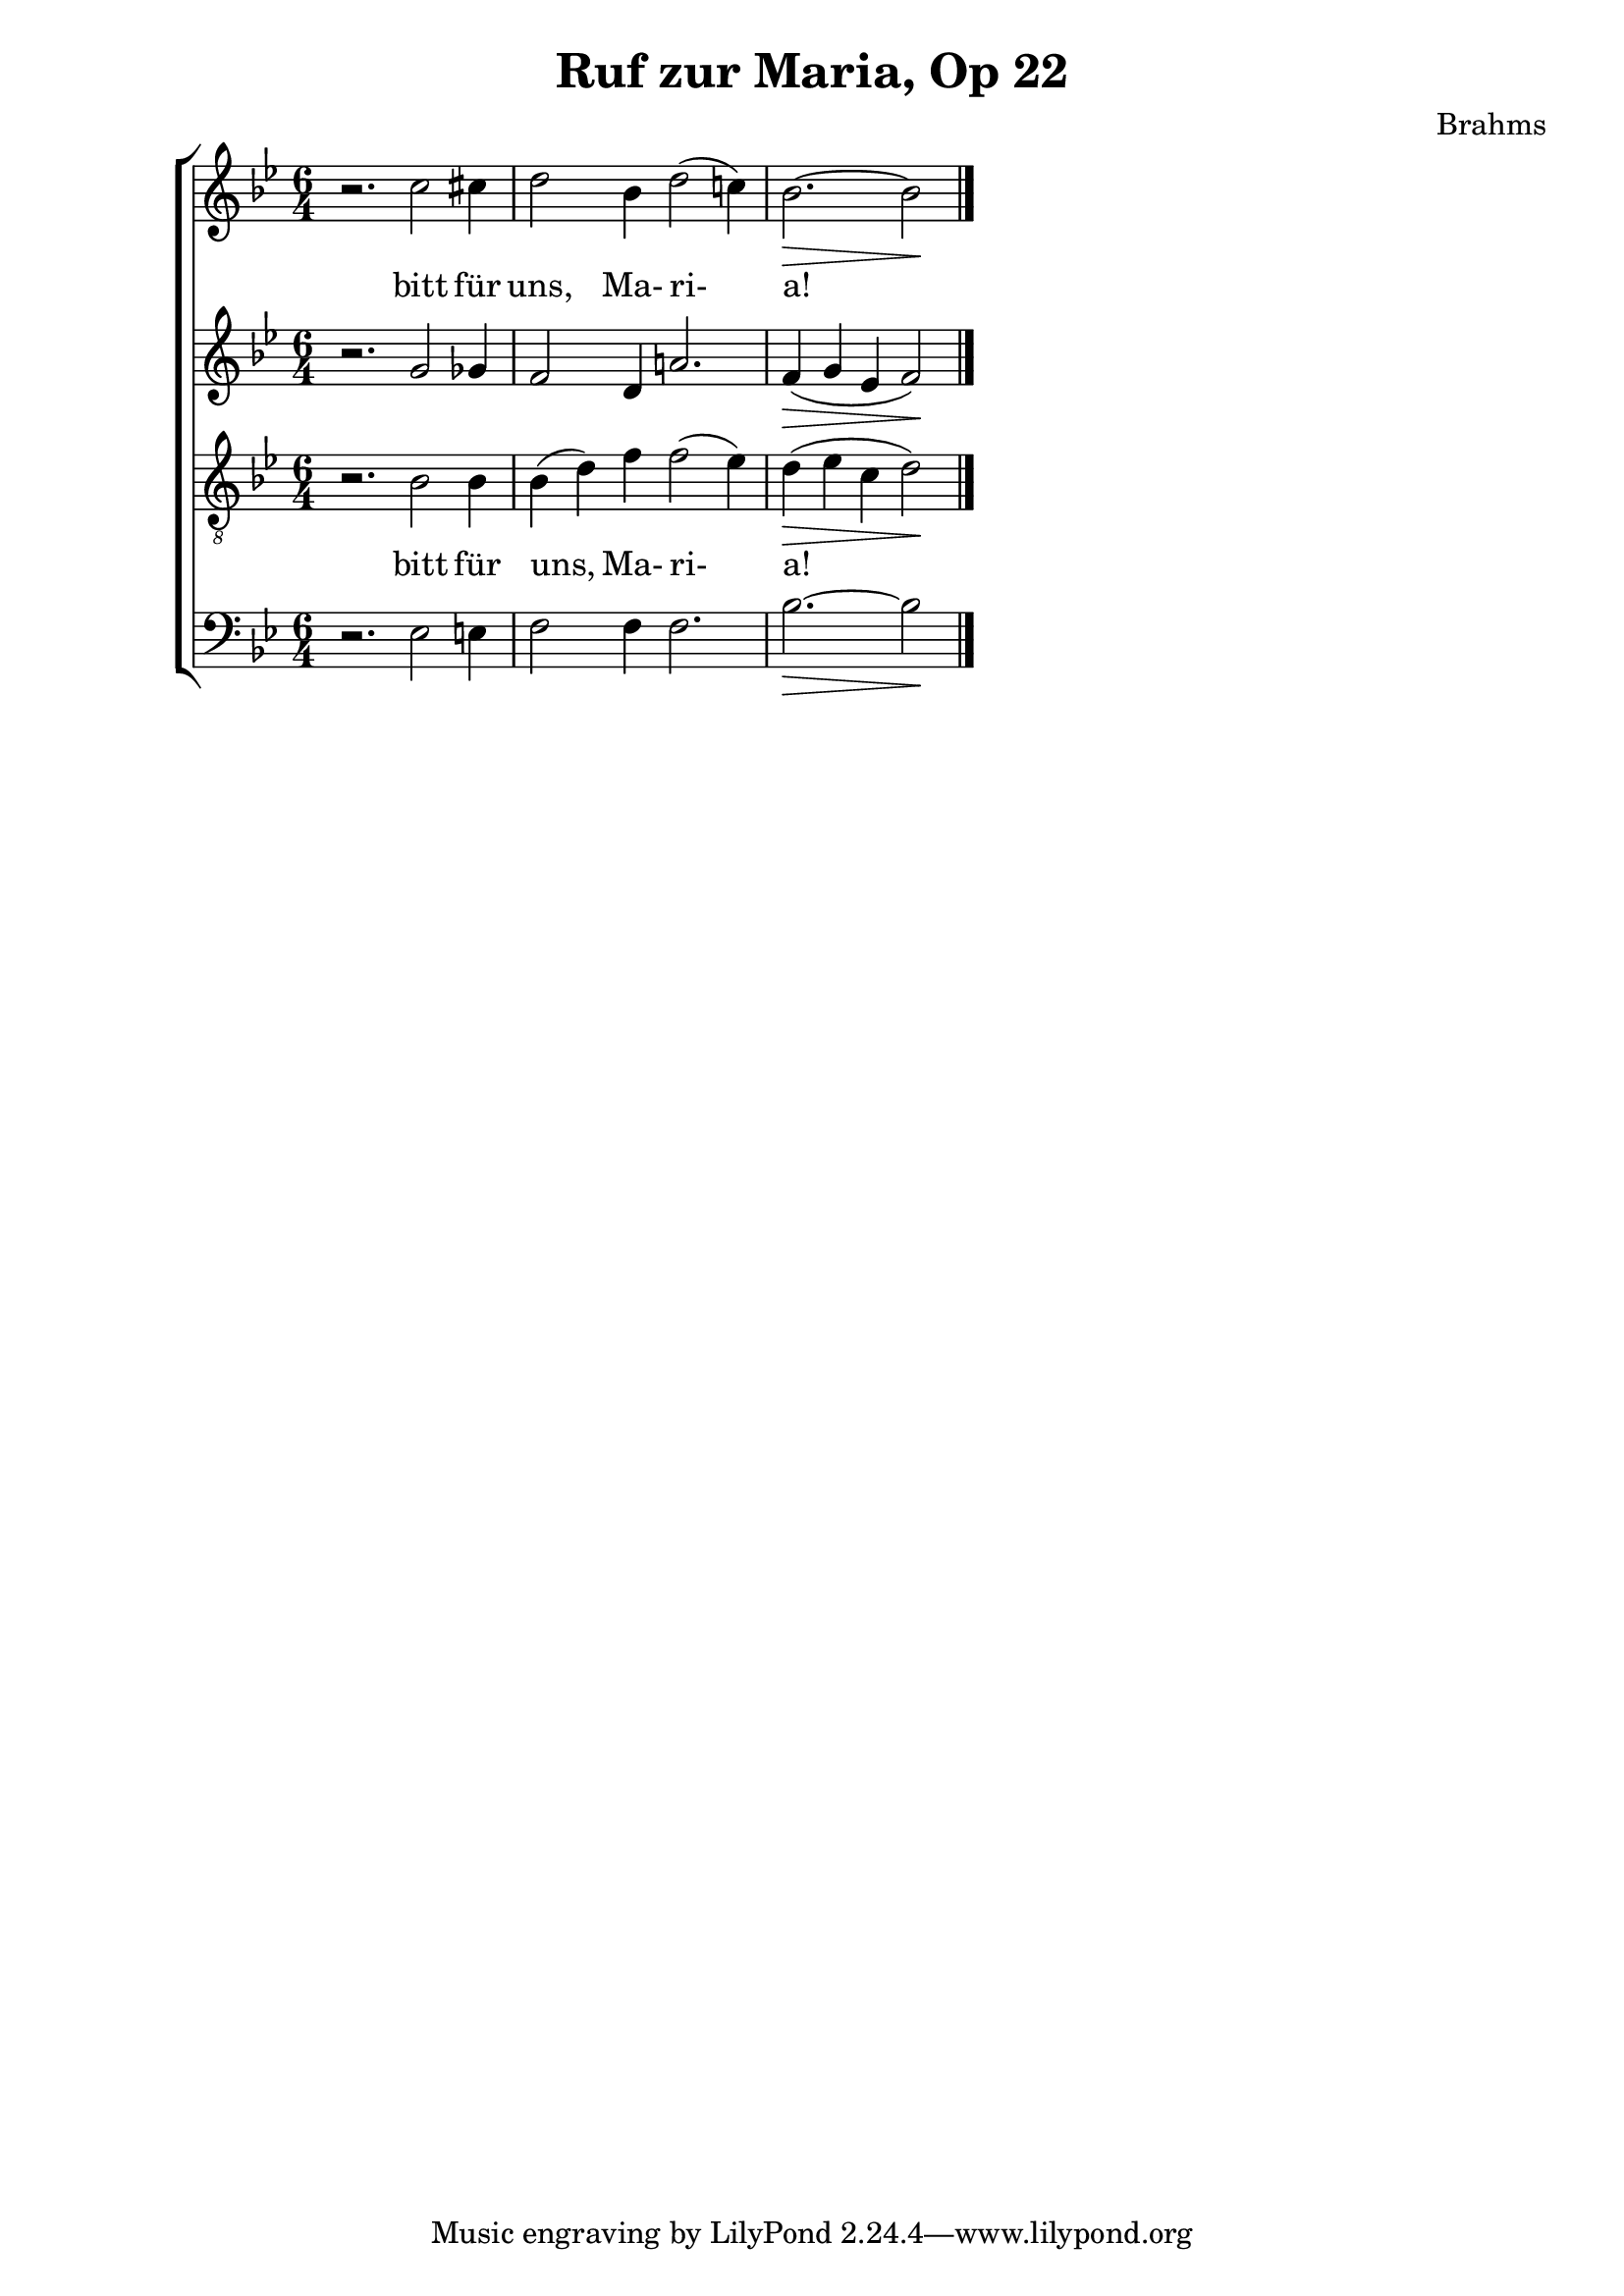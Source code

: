 \version "2.10.0"
\header {
  title = "Ruf zur Maria, Op 22"
  composer = "Brahms"
}
\new ChoirStaff {

	<<
	\new Staff \relative c''{
		\time 6/4
		\key bes \major
		r2. c2 cis4
		d2 bes4 d2( c!4)
		\partial 4*5 bes2.\> ~ bes2\!
		\bar "|."
	}
	\addlyrics { bitt für uns, Ma- ri- a! }
	
	\new Staff \relative c''{
		\key bes \major
		r2. g2 ges4
		f2 d4 a'!2.
		f4\> ( g ees f2\! )
	}
	
	\new Staff \relative c'{
		\key bes \major
		\clef "G_8"
		r2. bes2 bes4 bes( d) f f2( ees4)
		d\> ( ees c d2\!)
	}
	\addlyrics { bitt für uns, Ma- ri- a! }
	\new Staff \relative c{
		\clef bass \key bes \major
		r2. ees2 e4
		f2 f4 f2.
		bes2.\> ~ bes2\!
	}
	>>
}